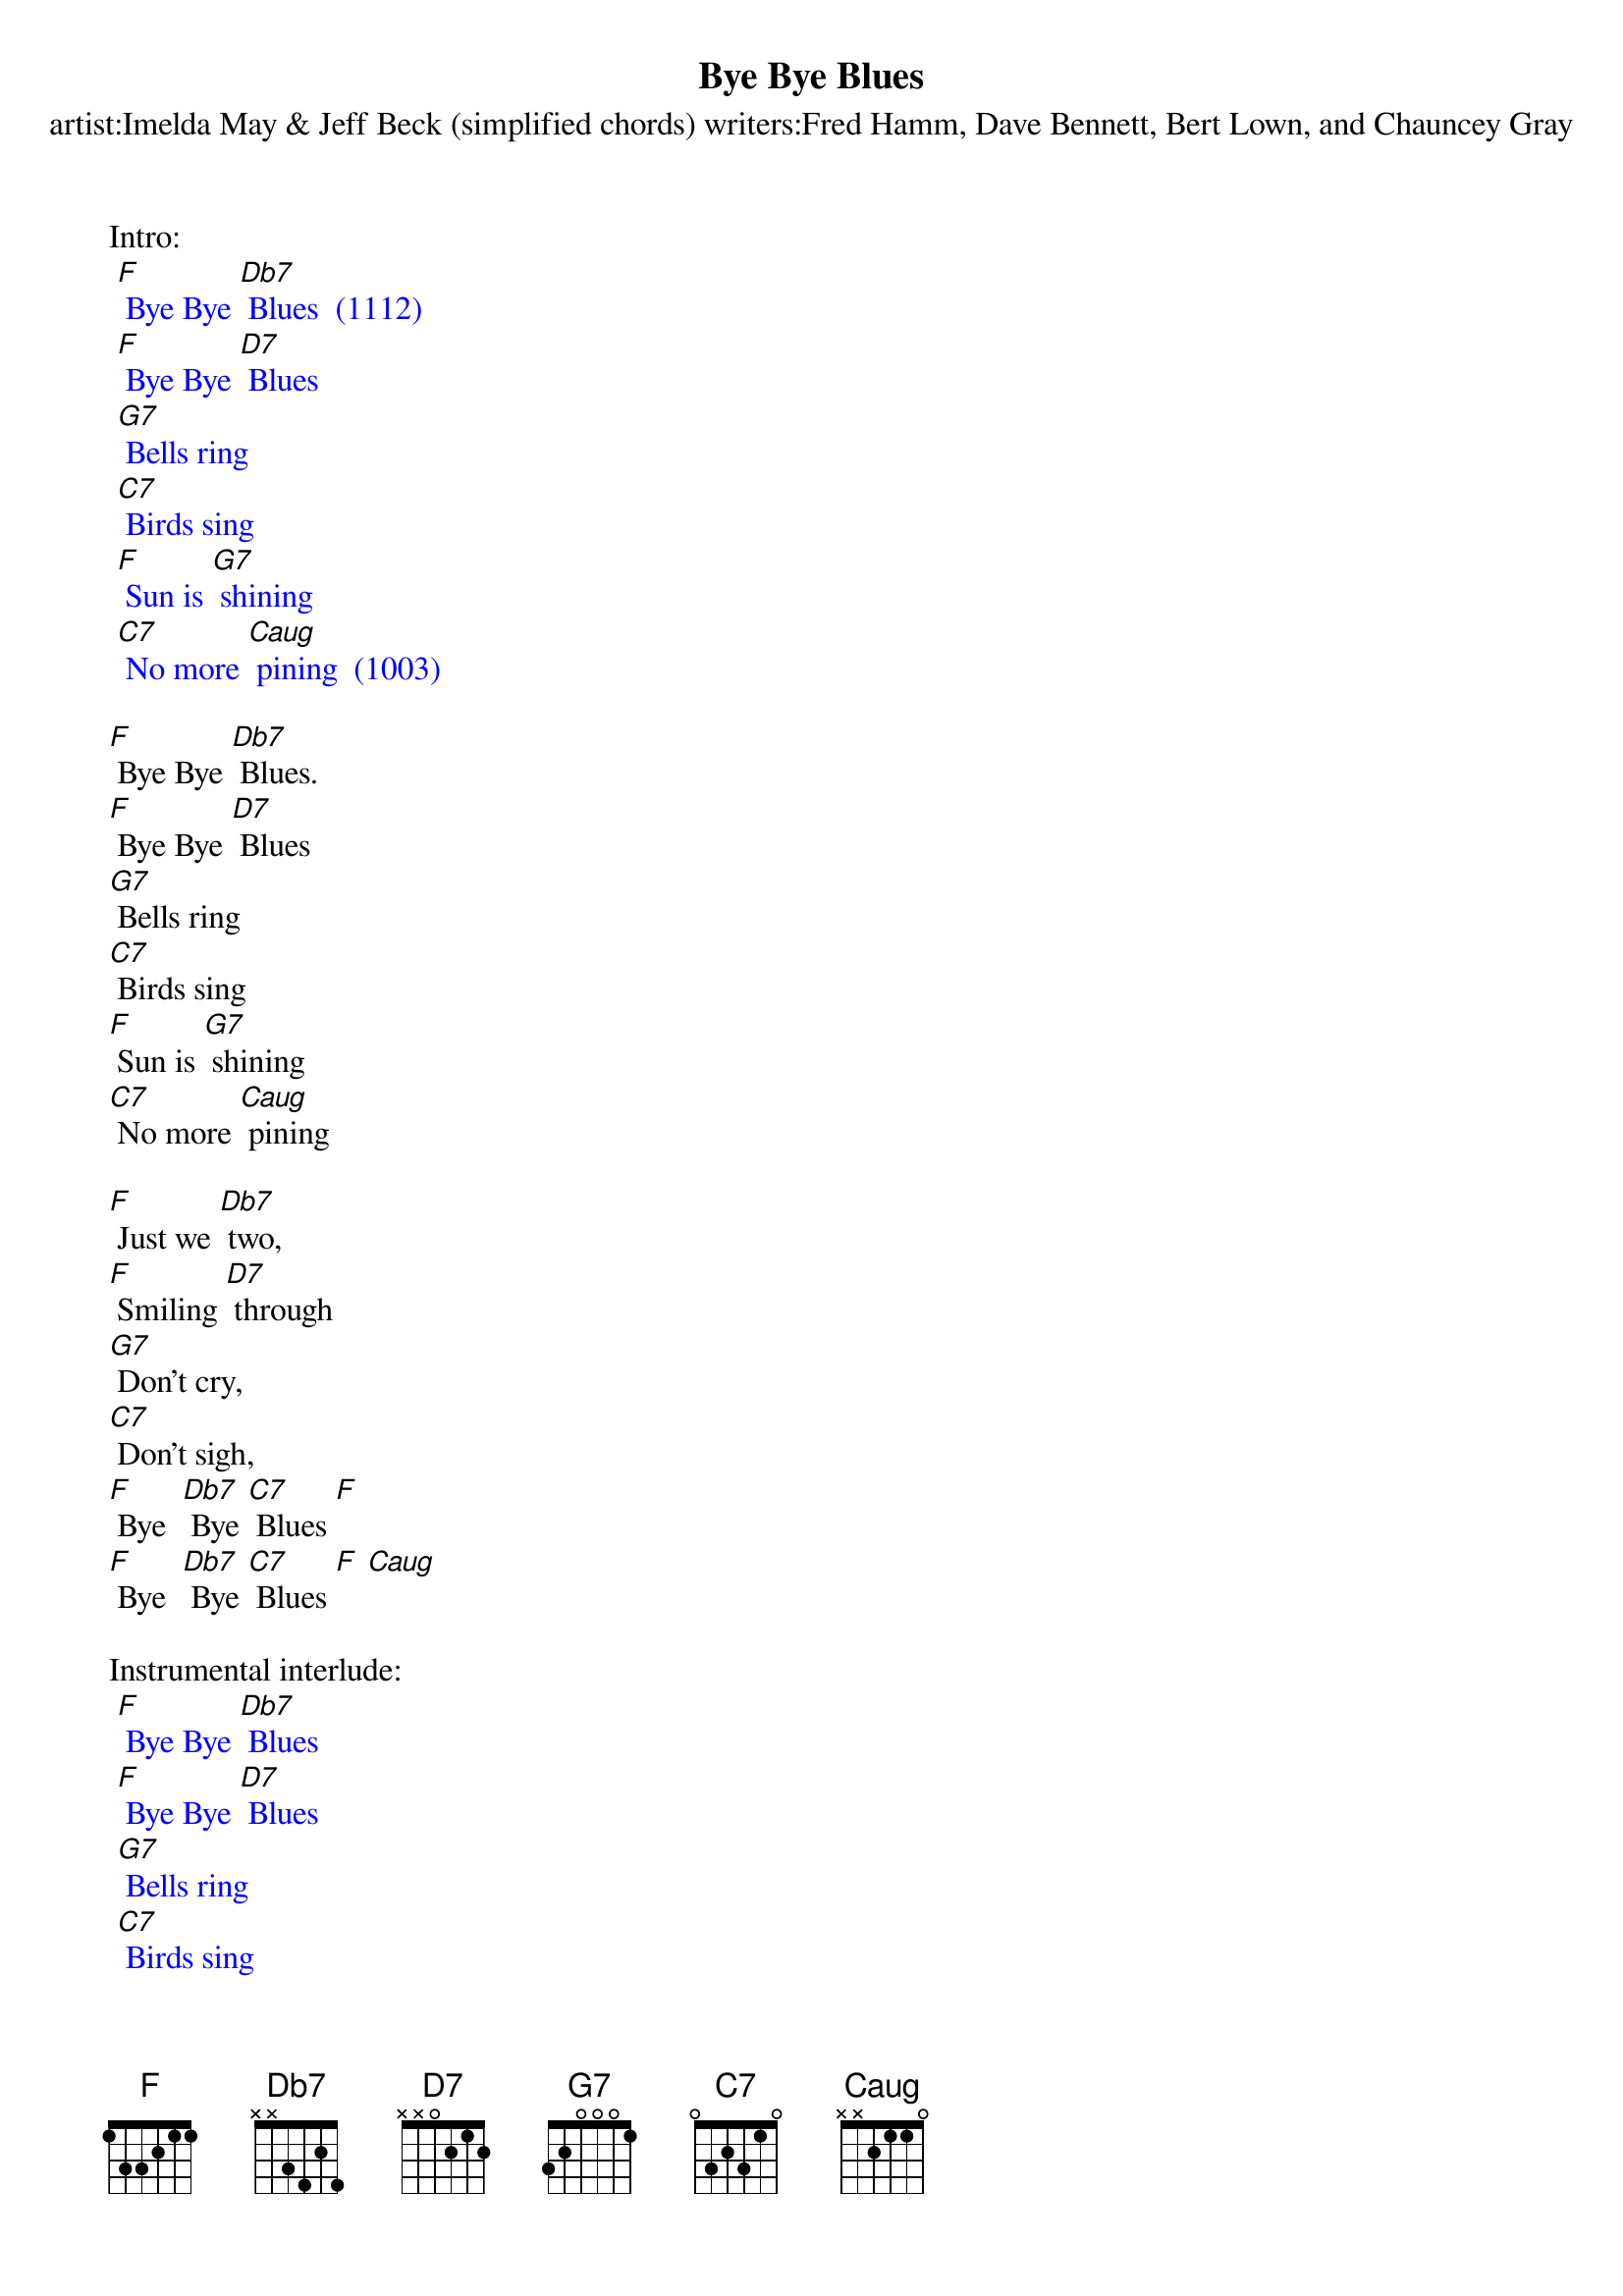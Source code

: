 {t: Bye Bye Blues}
{st: artist:Imelda May & Jeff Beck (simplified chords) writers:Fred Hamm, Dave Bennett, Bert Lown, and Chauncey Gray}

Intro:
{textcolour: blue}
 [F] Bye Bye [Db7] Blues  (1112)
 [F] Bye Bye [D7] Blues
 [G7] Bells ring
 [C7] Birds sing
 [F] Sun is [G7] shining
 [C7] No more [Caug] pining  (1003)
{textcolour}

[F] Bye Bye [Db7] Blues.
[F] Bye Bye [D7] Blues
[G7] Bells ring
[C7] Birds sing
[F] Sun is [G7] shining
[C7] No more [Caug] pining

[F] Just we [Db7] two,
[F] Smiling [D7] through
[G7] Don't cry,
[C7] Don't sigh,
[F] Bye  [Db7] Bye [C7] Blues [F]
[F] Bye  [Db7] Bye [C7] Blues [F] [Caug]

Instrumental interlude:
{textcolour: blue}
 [F] Bye Bye [Db7] Blues
 [F] Bye Bye [D7] Blues
 [G7] Bells ring
 [C7] Birds sing
 [F] Sun is [G7] shining
 [C7] No more [Caug] pining
 [F] Just we [Db7] two,
 [F] Smiling [D7] through
 [G7] Don't cry,
 [C7] Don't sigh,
 [F] Bye  [Db7] Bye [C7] Blues [F]
 [F] Bye  [Db7] Bye [C7] Blues [F] [Caug]
{textcolour}

[F] Bye Bye [Db7] Blues
[F] Bye Bye [D7] Blues
[G7] Bells ring
[C7] Birds sing
[F] Sun is [G7] shining
[C7] No more pin-[Caug]ing

[F] Just we [Db7] two,
[F] Smiling [D7] through
[G7] Don't cry,
[C7] Don't sigh,
[F] Bye  [Db7] Bye [C7] Blues [F]
[F] Bye  [Db7] Bye [C7] Blues [F]
[F] Bye  [Db7] Bye [C7] Blues [F] [Caug] [F]

Kazoo Outro:
{textcolour: blue}
 [F] Bye  [Db7] Bye [C7] Blues [F]
 [F] Bye  [Db7] Bye [C7] Blues [F] [Caug] [F]
{textcolour}

Caug = 1003

